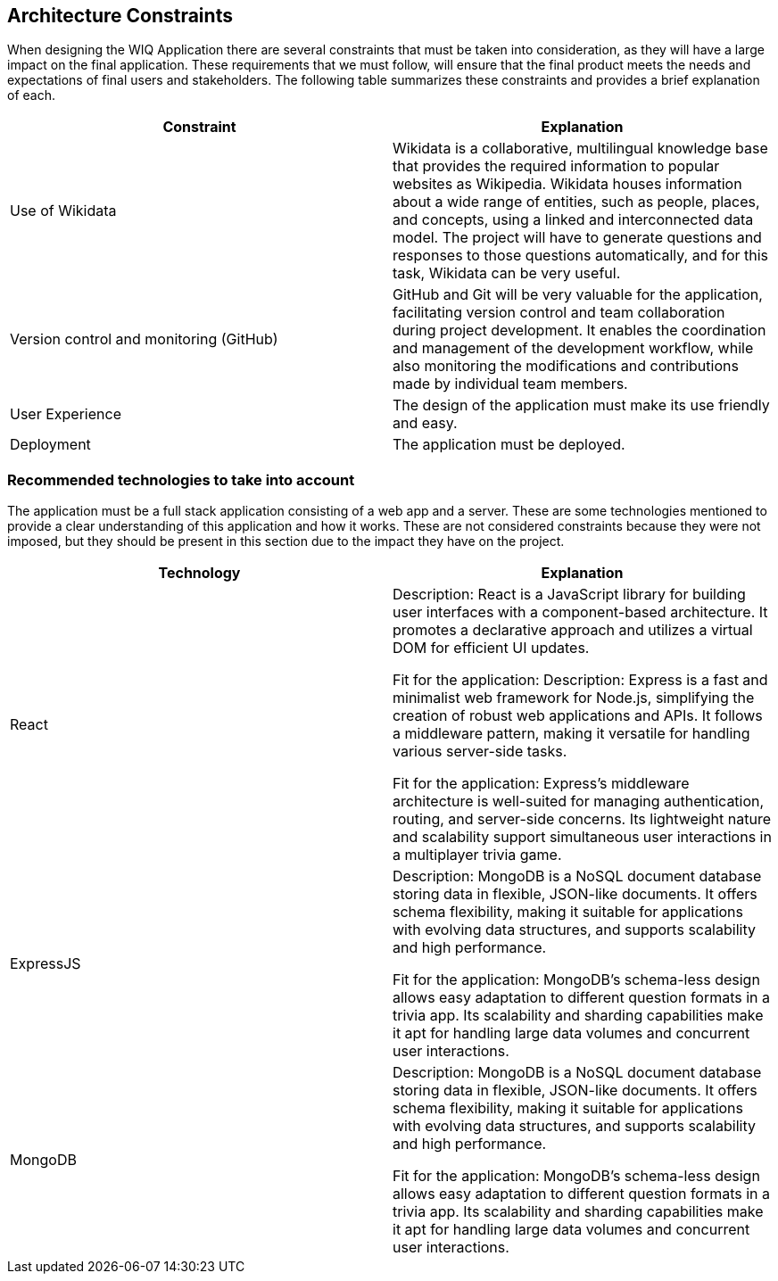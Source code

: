 ifndef::imagesdir[:imagesdir: ../images]

[[section-architecture-constraints]]
== Architecture Constraints

When designing the WIQ Application there are several constraints that must be taken into consideration, as they will have a large impact on the final application. These requirements that we must follow, will ensure that the final product meets the needs and expectations of final users and stakeholders.
The following table summarizes these constraints and provides a brief explanation of each.

[options="header", cols="1,1"]

|===
| Constraint | Explanation
| Use of Wikidata | Wikidata is a collaborative, multilingual knowledge base that provides the required information to popular websites as Wikipedia. Wikidata houses information about a wide range of entities, such as people, places, and concepts, using a linked and interconnected data model. The project will have to generate questions and responses to those questions automatically, and for this task, Wikidata can be very useful.

| Version control and monitoring (GitHub) | GitHub and Git will be very valuable for the application, facilitating version control and team collaboration during project development. It enables the coordination and management of the development workflow, while also monitoring the modifications and contributions made by individual team members.

| User Experience | The design of the application must make its use friendly and easy.

| Deployment | The application must be deployed.

|===


=== Recommended technologies to take into account

The application must be a full stack application consisting of a web app and a server. These are some technologies mentioned to provide a clear understanding of this application and how it works. These are not considered constraints because they were not imposed, but they should be present in this section due to the impact they have on the project.

[options="header", cols="1,1"]

|===
| Technology | Explanation
| React | Description: React is a JavaScript library for building user interfaces with a component-based architecture. It promotes a declarative approach and utilizes a virtual DOM for efficient UI updates.

Fit for the application: Description: Express is a fast and minimalist web framework for Node.js, simplifying the creation of robust web applications and APIs. It follows a middleware pattern, making it versatile for handling various server-side tasks.

Fit for the application: Express's middleware architecture is well-suited for managing authentication, routing, and server-side concerns. Its lightweight nature and scalability support simultaneous user interactions in a multiplayer trivia game.

| ExpressJS | Description: MongoDB is a NoSQL document database storing data in flexible, JSON-like documents. It offers schema flexibility, making it suitable for applications with evolving data structures, and supports scalability and high performance.

Fit for the application: MongoDB's schema-less design allows easy adaptation to different question formats in a trivia app. Its scalability and sharding capabilities make it apt for handling large data volumes and concurrent user interactions.

| MongoDB | Description: MongoDB is a NoSQL document database storing data in flexible, JSON-like documents. It offers schema flexibility, making it suitable for applications with evolving data structures, and supports scalability and high performance.

Fit for the application: MongoDB's schema-less design allows easy adaptation to different question formats in a trivia app. Its scalability and sharding capabilities make it apt for handling large data volumes and concurrent user interactions.


|===

